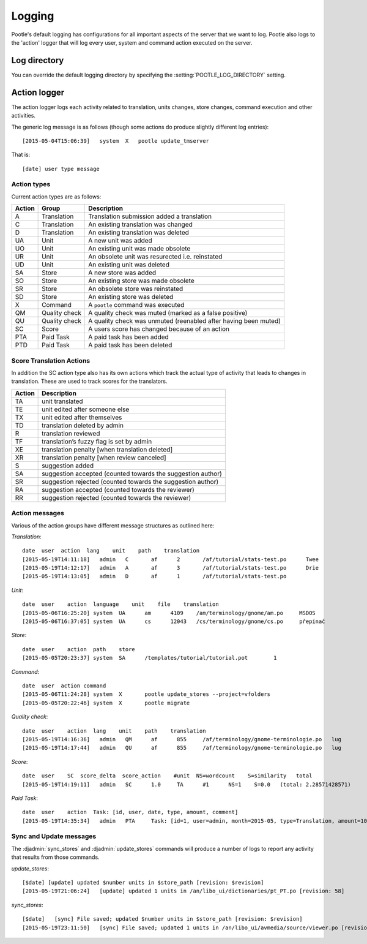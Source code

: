 Logging
=======

Pootle's default logging has configurations for all important aspects of the
server that we want to log.  Pootle also logs to the 'action' logger that will
log every user, system and command action executed on the server.

Log directory
-------------

You can override the default logging directory by specifying the
:setting:`POOTLE_LOG_DIRECTORY` setting.

Action logger
-------------

The action logger logs each activity related to translation, units changes,
store changes, command execution and other activities.

The generic log message is as follows (though some actions do produce slightly
different log entries)::

  [2015-05-04T15:06:39]   system  X   pootle update_tmserver

That is::

  [date] user type message

Action types
~~~~~~~~~~~~

Current action types are as follows:

.. See: https://github.com/translate/pootle/blob/master/pootle/core/log.py#L14-L32
   for any that might be missing.

+----------+--------------+-------------------------------------------------+
|  Action  | Group        | Description                                     |
+==========+==============+=================================================+
|  A       | Translation  | Translation submission added a translation      |
+----------+--------------+-------------------------------------------------+
|  C       | Translation  | An existing translation was changed             |
+----------+--------------+-------------------------------------------------+
|  D       | Translation  | An existing translation was deleted             |
+----------+--------------+-------------------------------------------------+
|  UA      | Unit         | A new unit was added                            |
+----------+--------------+-------------------------------------------------+
|  UO      | Unit         | An existing unit was made obsolete              |
+----------+--------------+-------------------------------------------------+
|  UR      | Unit         | An obsolete unit was resurected i.e. reinstated |
+----------+--------------+-------------------------------------------------+
|  UD      | Unit         | An existing unit was deleted                    |
+----------+--------------+-------------------------------------------------+
|  SA      | Store        | A new store was added                           |
+----------+--------------+-------------------------------------------------+
|  SO      | Store        | An existing store was made obsolete             |
+----------+--------------+-------------------------------------------------+
|  SR      | Store        | An obsolete store was reinstated                |
+----------+--------------+-------------------------------------------------+
|  SD      | Store        | An existing store was deleted                   |
+----------+--------------+-------------------------------------------------+
|  X       | Command      | A ``pootle`` command was executed               |
+----------+--------------+-------------------------------------------------+
|  QM      | Quality      | A quality check was muted (marked as a false    |
|          | check        | positive)                                       |
+----------+--------------+-------------------------------------------------+
|  QU      | Quality      | A quality check was unmuted (reenabled after    |
|          | check        | having been muted)                              |
+----------+--------------+-------------------------------------------------+
|  SC      | Score        | A users score has changed because of an action  |
+----------+--------------+-------------------------------------------------+
|  PTA     | Paid Task    | A paid task has been added                      |
+----------+--------------+-------------------------------------------------+
|  PTD     | Paid Task    | A paid task has been deleted                    |
+----------+--------------+-------------------------------------------------+


Score Translation Actions
~~~~~~~~~~~~~~~~~~~~~~~~~

In addition the SC action type also has its own actions which track the actual
type of activity that leads to changes in translation.  These are used to track
scores for the translators.

.. These are taken from
   https://github.com/translate/pootle/blob/master/pootle/apps/pootle_statistics/models.py#L297-L325
   and should be updated as needed.

========= ==============================================================
 Action    Description
========= ==============================================================
  TA       unit translated
  TE       unit edited after someone else
  TX       unit edited after themselves
  TD       translation deleted by admin
  R        translation reviewed
  TF       translation’s fuzzy flag is set by admin
  XE       translation penalty [when translation deleted]
  XR       translation penalty [when review canceled]
  S        suggestion added
  SA       suggestion accepted (counted towards the suggestion author)
  SR       suggestion rejected (counted towards the suggestion author)
  RA       suggestion accepted (counted towards the reviewer)
  RR       suggestion rejected (counted towards the reviewer)
========= ==============================================================



Action messages
~~~~~~~~~~~~~~~

Various of the action groups have different message structures as outlined here:

*Translation*::

  date  user  action  lang    unit    path    translation
  [2015-05-19T14:11:18]   admin   C       af      2       /af/tutorial/stats-test.po      Twee
  [2015-05-19T14:12:17]   admin   A       af      3       /af/tutorial/stats-test.po      Drie
  [2015-05-19T14:13:05]   admin   D       af      1       /af/tutorial/stats-test.po

*Unit*::

  date  user    action  language    unit    file    translation
  [2015-05-06T16:25:20]	system	UA	am	4109	/am/terminology/gnome/am.po	MSDOS
  [2015-05-06T16:37:05]	system	UA	cs	12043	/cs/terminology/gnome/cs.po	přepínač

*Store*::

  date  user    action  path    store
  [2015-05-05T20:23:37]	system	SA	/templates/tutorial/tutorial.pot	1

*Command*::

  date  user  action command
  [2015-05-06T11:24:28]	system	X	pootle update_stores --project=vfolders
  [2015-05-05T20:22:46]	system	X	pootle migrate

*Quality check*::

  date  user    action  lang    unit    path    translation
  [2015-05-19T14:16:36]   admin   QM      af      855     /af/terminology/gnome-terminologie.po   lug
  [2015-05-19T14:17:44]   admin   QU      af      855     /af/terminology/gnome-terminologie.po   lug

*Score*::

  date  user    SC  score_delta  score_action    #unit  NS=wordcount    S=similarity   total
  [2015-05-19T14:19:11]   admin   SC      1.0     TA      #1      NS=1    S=0.0   (total: 2.28571428571)

*Paid Task*::

  date  user    action  Task: [id, user, date, type, amount, comment]
  [2015-05-19T14:35:34]   admin   PTA     Task: [id=1, user=admin, month=2015-05, type=Translation, amount=1000.0, comment=Translate UI]


Sync and Update messages
~~~~~~~~~~~~~~~~~~~~~~~~

The :djadmin:`sync_stores` and :djadmin:`update_stores` commands will produce a
number of logs to report any activity that results from those commands.

*update_stores*::

  [$date] [update] updated $number units in $store_path [revision: $revision]
  [2015-05-19T21:06:24]   [update] updated 1 units in /an/libo_ui/dictionaries/pt_PT.po [revision: 58]

*sync_stores*::

  [$date]   [sync] File saved; updated $number units in $store_path [revision: $revision]
  [2015-05-19T23:11:50]   [sync] File saved; updated 1 units in /an/libo_ui/avmedia/source/viewer.po [revision: 0]
